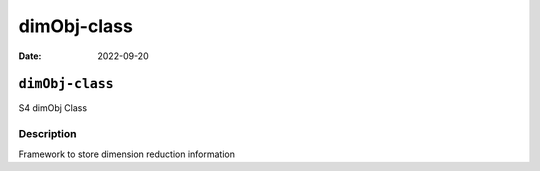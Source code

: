 ============
dimObj-class
============

:Date: 2022-09-20

``dimObj-class``
================

S4 dimObj Class

Description
-----------

Framework to store dimension reduction information
